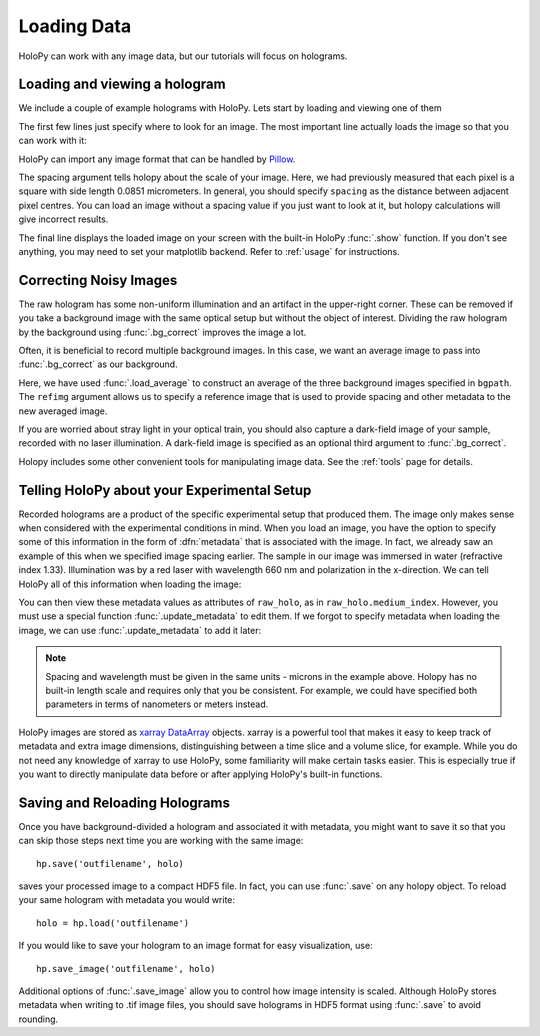 .. _load_tutorial:

Loading Data
============

HoloPy can work with any image data, but our tutorials will focus on holograms.

Loading and viewing a hologram
~~~~~~~~~~~~~~~~~~~~~~~~~~~~~~

We include a couple of example holograms with HoloPy. Lets start by
loading and viewing one of them
  
.. plot:: pyplots/show_example_holo.py
   :include-source:

.. testcode::
    :hide:

    import holopy as hp
    from holopy.core.io import get_example_data_path
    imagepath = get_example_data_path('image01.jpg')

The first few lines just specify where to look for an image. 
The most important line actually loads the image so that you can work with it: 

..  testcode::
    
    raw_holo = hp.load_image(imagepath, spacing = 0.0851)

HoloPy can import any image format that can be handled by `Pillow
<http://pillow.readthedocs.io/en/3.3.x/handbook/image-file-formats.html>`_.
 
The spacing argument tells holopy about the scale of your image. Here, we had 
previously measured that each pixel is a square with side length 0.0851
micrometers. In general, you should specify ``spacing`` as the distance between
adjacent pixel centres. You can load an image without a spacing value if you
just want to look at it, but holopy calculations will give incorrect results. 

The final line displays the loaded image on your screen with the built-in 
HoloPy :func:`.show` function. If you don't see anything, you may need to set
your matplotlib backend. Refer to :ref:`usage` for instructions. 

Correcting Noisy Images
~~~~~~~~~~~~~~~~~~~~~~~

The raw hologram has some non-uniform illumination and an artifact in the 
upper-right corner. These can be removed if you take a background image with
the same optical setup but without the object of interest. Dividing the raw
hologram by the background using :func:`.bg_correct` improves the image a lot.

..  testcode::

    from holopy.core.process import bg_correct
    bgpath = get_example_data_path('bg01.jpg')
    bg = hp.load_image(bgpath, spacing = 0.0851)
    holo = bg_correct(raw_holo, bg)
    hp.show(holo)

..  plot:: pyplots/show_bg_holo.py

Often, it is beneficial to record multiple background images. In this case,
we want an average image to pass into :func:`.bg_correct` as our background. 

..  testcode::
     
    bgpath = get_example_data_path(['bg01.jpg', 'bg02.jpg', 'bg03.jpg'])
    bg = hp.core.io.load_average(bgpath, refimg = raw_holo)
    holo = bg_correct(raw_holo, bg)
    hp.show(holo)

Here, we have used :func:`.load_average` to construct an average of the three background
images specified in ``bgpath``. The ``refimg`` argument allows us to specify a reference
image that is used to provide spacing and other metadata to the new averaged image. 

If you are worried about stray light in your optical train, you should 
also capture a dark-field image of your sample, recorded with no laser illumination.
A dark-field image is specified as an optional third argument to :func:`.bg_correct`.

..  testcode::

    dfpath = get_example_data_path('df01.jpg')
    df = hp.load_image(dfpath, spacing = 0.0851)
    holo = bg_correct(raw_holo, bg, df)
    hp.show(holo)

..  testcode::
    :hide:
    
    print(holo.values[0,0,0])

..  testoutput::
    :hide:
    
    0.9196428571428571

Holopy includes some other convenient tools for manipulating image data.
See the :ref:`tools` page for details.

.. _metadata:

Telling HoloPy about your Experimental Setup
~~~~~~~~~~~~~~~~~~~~~~~~~~~~~~~~~~~~~~~~~~~~

Recorded holograms are a product of the specific experimental setup that
produced them. The image only makes sense when considered with the experimental 
conditions in mind. When you load an image, you have the option to specify some
of this information in the form of :dfn:`metadata` that is associated with the
image. In fact, we already saw an example of this when we specified image
spacing earlier. The sample in our image was immersed in water (refractive
index 1.33). Illumination was by a red laser with wavelength 660 nm and
polarization in the x-direction. We can tell HoloPy all of this information
when loading the image:

..  testcode::

    raw_holo = hp.load_image(imagepath, spacing=0.0851, medium_index=1.33, illum_wavelen=0.660, illum_polarization=(1,0))


You can then view these metadata values as attributes of ``raw_holo``, as in ``raw_holo.medium_index``.
However, you must use a special function :func:`.update_metadata` to edit them. If we forgot to 
specify metadata when loading the image, we can use :func:`.update_metadata` to add it later:

..  testcode::

    holo = hp.core.update_metadata(holo, medium_index=1.33, illum_wavelen=0.660, illum_polarization=(1,0))

.. note::
    Spacing and wavelength must be given in the same units - microns in the example
    above. Holopy has no built-in length scale and requires only that you be consistent. 
    For example, we could have specified both parameters in terms of nanometers or meters instead.

..  testcode::
    :hide:
    
    print(holo.medium_index-holo.illum_wavelen)
    print(raw_holo.medium_index-raw_holo.illum_wavelen)

..  testoutput::
    :hide:
    
    0.67
    0.67

HoloPy images are stored as `xarray DataArray <http://xarray.pydata.org/en/stable/data-structures.html>`_ objects.
xarray is a powerful tool that makes it easy to keep track of metadata and extra image dimensions, distinguishing between
a time slice and a volume slice, for example. While you do not need any knowledge of xarray to use HoloPy, some
familiarity will make certain tasks easier. This is especially true if you want to directly manipulate data
before or after applying HoloPy's built-in functions.

Saving and Reloading Holograms
~~~~~~~~~~~~~~~~~~~~~~~~~~~~~~

Once you have background-divided a hologram and associated it with metadata, you might
want to save it so that you can skip those steps next time you are working with the 
same image::
    
    hp.save('outfilename', holo)

saves your processed image to a compact HDF5 file. In fact, you can use :func:`.save` 
on any holopy object. To reload your same hologram with metadata you would write::

    holo = hp.load('outfilename')

If you would like to save your hologram to an image format for easy visualization, use::

    hp.save_image('outfilename', holo)

Additional options of :func:`.save_image` allow you to control how image intensity is scaled. 
Although HoloPy stores metadata when writing to .tif image files, you should save
holograms in HDF5 format using :func:`.save` to avoid rounding.

